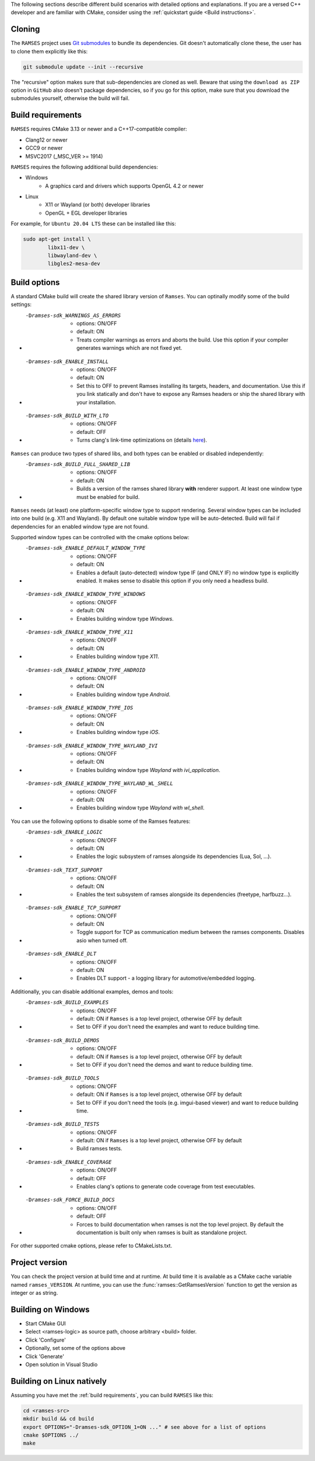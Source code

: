 ..
    -------------------------------------------------------------------------
    Copyright (C) 2023 BMW AG
    -------------------------------------------------------------------------
    This Source Code Form is subject to the terms of the Mozilla Public
    License, v. 2.0. If a copy of the MPL was not distributed with this
    file, You can obtain one at https://mozilla.org/MPL/2.0/.
    -------------------------------------------------------------------------

.. _build-instructions:

The following sections describe different build scenarios with detailed
options and explanations. If you are a versed C++ developer and are familiar
with CMake, consider using the :ref:`quickstart guide <Build instructions>`.

========================================
Cloning
========================================

The ``RAMSES`` project uses `Git submodules <https://git-scm.com/book/en/v2/Git-Tools-Submodules>`_
to bundle its dependencies. Git doesn't automatically
clone these, the user has to clone them explicitly like this:

.. code-block:: bash

    git submodule update --init --recursive

The "recursive" option makes sure that sub-dependencies are cloned as well. Beware that using
the ``download as ZIP`` option in ``GitHub`` also doesn't package dependencies, so if you go for
this option, make sure that you download the submodules yourself, otherwise the build will fail.

========================================
Build requirements
========================================

``RAMSES`` requires CMake 3.13 or newer and a C++17-compatible compiler:

* Clang12 or newer
* GCC9 or newer
* MSVC2017 (_MSC_VER >= 1914)

``RAMSES`` requires the following
additional build dependencies:

* Windows
    * A graphics card and drivers which supports OpenGL 4.2 or newer
* Linux
    * X11 or Wayland (or both) developer libraries
    * OpenGL + EGL developer libraries

For example, for ``Ubuntu 20.04 LTS`` these can be installed like this:

.. code-block:: bash

    sudo apt-get install \
            libx11-dev \
            libwayland-dev \
            libgles2-mesa-dev

========================================
Build options
========================================

A standard CMake build will create the shared library version of ``Ramses``. You can optinally
modify some of the build settings:


* -Dramses-sdk_WARNINGS_AS_ERRORS
    * options: ON/OFF
    * default: ON
    * Treats compiler warnings as errors and aborts the build. Use this option if your compiler generates warnings which are not fixed yet.

* -Dramses-sdk_ENABLE_INSTALL
    * options: ON/OFF
    * default: ON
    * Set this to OFF to prevent Ramses installing its targets, headers, and documentation. Use this if you link statically and don't
      have to expose any Ramses headers or ship the shared library with your installation.

* -Dramses-sdk_BUILD_WITH_LTO
    * options: ON/OFF
    * default: OFF
    * Turns clang's link-time optimizations on (details `here <https://llvm.org/docs/LinkTimeOptimization.html>`_).


``Ramses`` can produce two types of shared libs, and both types can be enabled or disabled independently:

* -Dramses-sdk_BUILD_FULL_SHARED_LIB
    * options: ON/OFF
    * default: ON
    * Builds a version of the ramses shared library **with** renderer support. At least one window type must be enabled for build.


``Ramses`` needs (at least) one platform-specific window type to support rendering. Several window types can be included into one build (e.g. X11 and Wayland). By default one suitable window type will be auto-detected.
Build will fail if dependencies for an enabled window type are not found.

Supported window types can be controlled with the cmake options below:

* -Dramses-sdk_ENABLE_DEFAULT_WINDOW_TYPE
    * options: ON/OFF
    * default: ON
    * Enables a default (auto-detected) window type IF (and ONLY IF) no window type is explicitly enabled. It makes sense to disable this option if you only need a headless build.

* -Dramses-sdk_ENABLE_WINDOW_TYPE_WINDOWS
    * options: ON/OFF
    * default: ON
    * Enables building window type *Windows*.

* -Dramses-sdk_ENABLE_WINDOW_TYPE_X11
    * options: ON/OFF
    * default: ON
    * Enables building window type *X11*.

* -Dramses-sdk_ENABLE_WINDOW_TYPE_ANDROID
    * options: ON/OFF
    * default: ON
    * Enables building window type *Android*.

* -Dramses-sdk_ENABLE_WINDOW_TYPE_IOS
    * options: ON/OFF
    * default: ON
    * Enables building window type *iOS*.

* -Dramses-sdk_ENABLE_WINDOW_TYPE_WAYLAND_IVI
    * options: ON/OFF
    * default: ON
    * Enables building window type *Wayland with ivi_application*.

* -Dramses-sdk_ENABLE_WINDOW_TYPE_WAYLAND_WL_SHELL
    * options: ON/OFF
    * default: ON
    * Enables building window type *Wayland with wl_shell*.


You can use the following options to disable some of the Ramses features:

* -Dramses-sdk_ENABLE_LOGIC
    * options: ON/OFF
    * default: ON
    * Enables the logic subsystem of ramses alongside its dependencies (Lua, Sol, ...).

* -Dramses-sdk_TEXT_SUPPORT
    * options: ON/OFF
    * default: ON
    * Enables the text subsystem of ramses alongside its dependencies (freetype, harfbuzz...).

* -Dramses-sdk_ENABLE_TCP_SUPPORT
    * options: ON/OFF
    * default: ON
    * Toggle support for TCP as communication medium between the ramses components. Disables asio when turned off.

* -Dramses-sdk_ENABLE_DLT
    * options: ON/OFF
    * default: ON
    * Enables DLT support - a logging library for automotive/embedded logging.

Additionally, you can disable additional examples, demos and tools:

* -Dramses-sdk_BUILD_EXAMPLES
    * options: ON/OFF
    * default: ON if ``Ramses`` is a top level project, otherwise OFF by default
    * Set to OFF if you don't need the examples and want to reduce building time.

* -Dramses-sdk_BUILD_DEMOS
    * options: ON/OFF
    * default: ON if ``Ramses`` is a top level project, otherwise OFF by default
    * Set to OFF if you don't need the demos and want to reduce building time.

* -Dramses-sdk_BUILD_TOOLS
    * options: ON/OFF
    * default: ON if ``Ramses`` is a top level project, otherwise OFF by default
    * Set to OFF if you don't need the tools (e.g. imgui-based viewer) and want to reduce building time.

* -Dramses-sdk_BUILD_TESTS
    * options: ON/OFF
    * default: ON if ``Ramses`` is a top level project, otherwise OFF by default
    * Build ramses tests.

* -Dramses-sdk_ENABLE_COVERAGE
    * options: ON/OFF
    * default: OFF
    * Enables clang's options to generate code coverage from test executables.

* -Dramses-sdk_FORCE_BUILD_DOCS
    * options: ON/OFF
    * default: OFF
    * Forces to build documentation when ramses is not the top level project.  By default the documentation is built only when ramses is built as standalone project.


For other supported cmake options, please refer to CMakeLists.txt.


=======================================
Project version
=======================================

You can check the project version at build time and at runtime. At build time it is available
as a CMake cache variable named ``ramses_VERSION``. At runtime, you can use the
:func:`ramses::GetRamsesVersion` function to get the version as integer or as string.

========================================
Building on Windows
========================================

- Start CMake GUI
- Select <ramses-logic> as source path, choose arbitrary <build> folder.
- Click 'Configure'
- Optionally, set some of the options above
- Click 'Generate'
- Open solution in Visual Studio


========================================
Building on Linux natively
========================================

Assuming you have met the :ref:`build requirements`, you can build ``RAMSES`` like this:

.. code-block:: bash

    cd <ramses-src>
    mkdir build && cd build
    export OPTIONS="-Dramses-sdk_OPTION_1=ON ..." # see above for a list of options
    cmake $OPTIONS ../
    make

